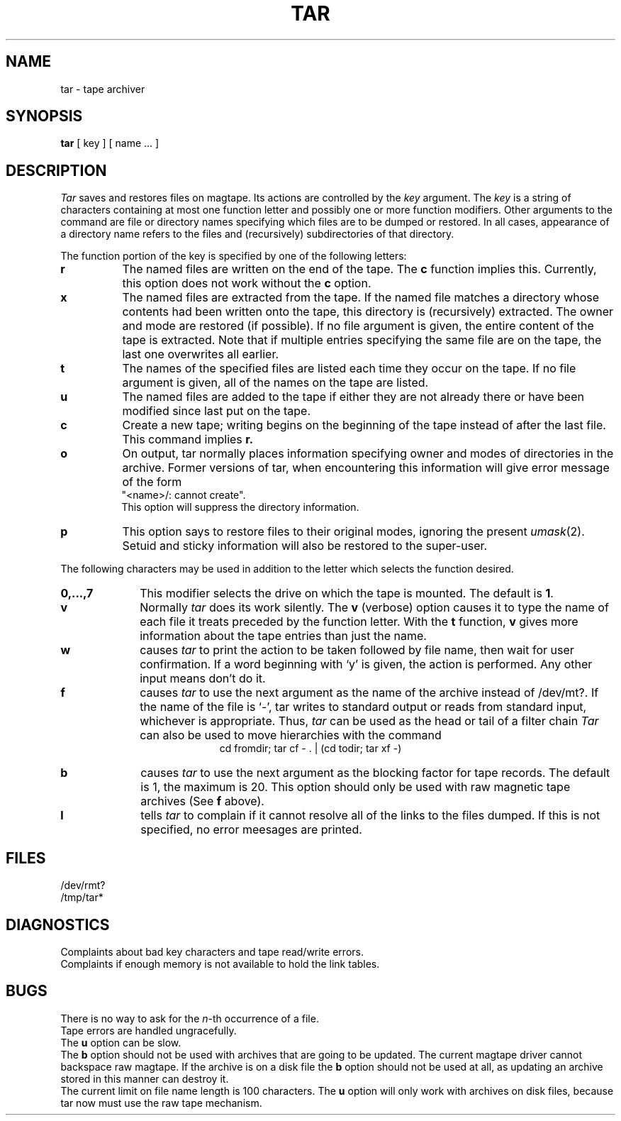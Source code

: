 .TH TAR 1 
.SH NAME
tar \- tape archiver
.SH SYNOPSIS
.B tar
[ key ] [ name ... ]
.SH DESCRIPTION
.PP
.I Tar
saves and restores files
on magtape.
Its actions are controlled by the
.I key
argument.
The
.I key
is a string of characters containing
at most one function letter and possibly
one or more function modifiers.
Other arguments to the command are file or directory
names specifying which files are to be dumped or restored.
In all cases, appearance of a directory name refers to
the files and (recursively) subdirectories of that directory.
.PP
The function portion of
the key is specified by one of the following letters:
.TP 8
.B  r
The named files
are written
on the end of the tape.
The
.B c
function implies this.
Currently, this option does not work without the
.B c
option.
.TP 8
.B  x
The named files are extracted from the tape.
If the named file matches a directory whose contents 
had been written onto the tape, this directory is (recursively) extracted.
The owner and mode are restored (if possible).
If no file argument is given, the entire content of the
tape is extracted.
Note that if multiple entries specifying the same file
are on the tape, the last one overwrites
all earlier.
.TP 8
.B  t
The names of the specified files are listed each time they occur
on the tape.
If no file argument is given,
all of the names on the tape are listed.
.TP 8
.B  u
The named files are added to the tape if either they
are not already there or have
been modified since last put on the tape.
.TP 8
.B  c
Create a new tape; writing begins on the beginning
of the tape instead of after the last file.
This command implies
.B  r.
.TP 8
.B  o
On output, tar normally places information specifying owner and modes
of directories in the archive.
Former versions of tar, when encountering
this information will give error message of the form
.br
	"<name>/: cannot create".
.br
This option will suppress the directory information.
.TP 8
.B  p
This option says to restore files to their original modes,
ignoring the present 
.IR umask (2).
Setuid and sticky information
will also be restored to the super-user.
.PP
The following characters may be used in addition to the letter
which selects the function desired.
.TP 10
.B  0,...,7
This
modifier selects the drive on which the tape is mounted.
The default is
.BR 1 .
.TP 10
.B  v
Normally
.I tar
does its work silently.
The
.B v
(verbose)
option causes it to type the name of each file it treats
preceded by the function letter.
With the
.B t
function,
.B v
gives more information about the
tape entries than just the name.
.TP 10
.B  w
causes
.I tar
to print the action to be taken followed by file name, then
wait for user confirmation. If a word beginning with `y'
is given, the action is performed. Any other input means
don't do it.
.TP 10
.B f
causes 
.I tar
to use the next argument as the name of the archive instead
of /dev/mt?. 
If the name of the file is `\-', tar writes to
standard output or reads from standard input, whichever is
appropriate. Thus,
.I tar
can be used as the head or tail of a filter chain
.I Tar
can also be used to move hierarchies with the command
.ce 1
cd fromdir; tar cf \- . | (cd todir; tar xf \-)
.TP 10
.B b
causes
.I tar
to use the next argument as the blocking factor for tape
records. The default is 1, the maximum is 20. This option
should only be used with raw magnetic tape archives (See
.B f
above).
.TP 10
.B l
tells
.I tar
to complain if it cannot resolve all of the links
to the files dumped. If this is not specified, no
error meesages are printed.
.PP
.SH FILES
/dev/rmt?
.br
/tmp/tar*
.SH DIAGNOSTICS
Complaints about bad key characters and tape read/write errors.
.br
Complaints if enough memory is not available to hold
the link tables.
.SH BUGS
There is no way to ask for the
.IR n -th
occurrence of a file.
.br
Tape errors are handled ungracefully.
.br
The
.B u
option can be slow.
.br
The
.B b
option should not be used with archives that are
going to be updated. The current magtape driver cannot
backspace raw magtape.
If the archive is on a disk file the 
.B b
option should not be used at all, as updating
an archive stored in this manner can destroy it.
.br
The current limit on file name length is
100 characters.
The 
.B u
option will only work with archives on disk files,
because tar now must use the raw tape mechanism.
